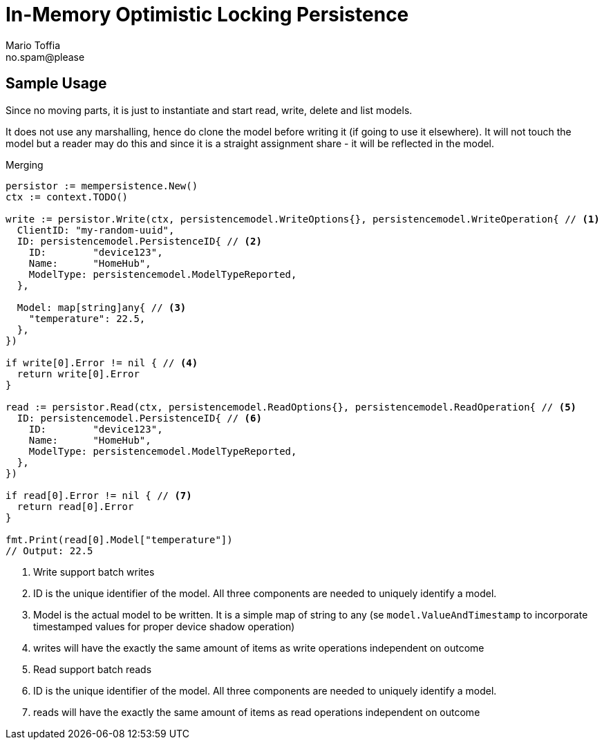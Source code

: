 :author_name: Mario Toffia
:author_email: no.spam@please
:author: {author_name}
:email: {author_email}
:source-highlighter: highlightjs
ifndef::icons[:icons: font]
ifndef::imagesdir[:imagesdir: ../meta/assets]

= In-Memory Optimistic Locking Persistence
This `Persistence` is a non transactional persistence that uses the `Version` field to do optimistic locking. It is guarded by a mutex and hence is thread safe. It is primarily meant for testing purposes but may be used as a in memory persister.

== Sample Usage
Since no moving parts, it is just to instantiate and start read, write, delete and list models.

It does not use any marshalling, hence do clone the model before writing it (if going to use it elsewhere). It will not touch the model
but a reader may do this and since it is a straight assignment share - it will be reflected in the model.

.Merging
[source,go]
----
persistor := mempersistence.New()
ctx := context.TODO()

write := persistor.Write(ctx, persistencemodel.WriteOptions{}, persistencemodel.WriteOperation{ // <1>
  ClientID: "my-random-uuid",
  ID: persistencemodel.PersistenceID{ // <2>
    ID:        "device123",
    Name:      "HomeHub",
    ModelType: persistencemodel.ModelTypeReported,
  },

  Model: map[string]any{ // <3>
    "temperature": 22.5,
  },
})

if write[0].Error != nil { // <4>
  return write[0].Error
}

read := persistor.Read(ctx, persistencemodel.ReadOptions{}, persistencemodel.ReadOperation{ // <5>
  ID: persistencemodel.PersistenceID{ // <6>
    ID:        "device123",
    Name:      "HomeHub",
    ModelType: persistencemodel.ModelTypeReported,
  },
})

if read[0].Error != nil { // <7>
  return read[0].Error
}

fmt.Print(read[0].Model["temperature"])
// Output: 22.5
----
<1> Write support batch writes
<2> ID is the unique identifier of the model. All three components are needed to uniquely identify a model.
<3> Model is the actual model to be written. It is a simple map of string to any (se `model.ValueAndTimestamp` to incorporate timestamped values for proper device shadow operation)
<4> writes will have the exactly the same amount of items as write operations independent on outcome
<5> Read support batch reads
<6> ID is the unique identifier of the model. All three components are needed to uniquely identify a model.
<7> reads will have the exactly the same amount of items as read operations independent on outcome

